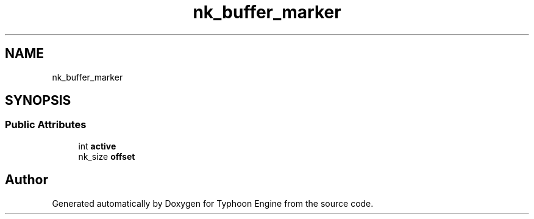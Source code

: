 .TH "nk_buffer_marker" 3 "Sat Jul 20 2019" "Version 0.1" "Typhoon Engine" \" -*- nroff -*-
.ad l
.nh
.SH NAME
nk_buffer_marker
.SH SYNOPSIS
.br
.PP
.SS "Public Attributes"

.in +1c
.ti -1c
.RI "int \fBactive\fP"
.br
.ti -1c
.RI "nk_size \fBoffset\fP"
.br
.in -1c

.SH "Author"
.PP 
Generated automatically by Doxygen for Typhoon Engine from the source code\&.
